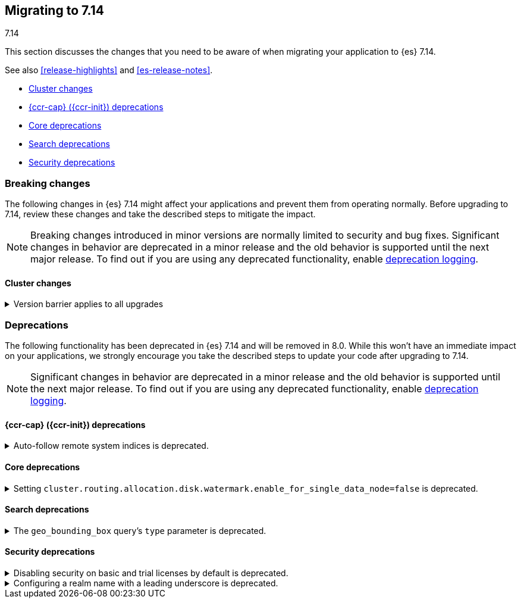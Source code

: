 [[migrating-7.14]]
== Migrating to 7.14
++++
<titleabbrev>7.14</titleabbrev>
++++

This section discusses the changes that you need to be aware of when migrating
your application to {es} 7.14.

See also <<release-highlights>> and <<es-release-notes>>.

* <<breaking_714_cluster_changes>>
* <<breaking_714_ccr_changes>>
* <<breaking_714_core_deprecations>>
* <<breaking_714_search_deprecations>>
* <<breaking_714_security_changes>>


//NOTE: The notable-breaking-changes tagged regions are re-used in the
//Installation and Upgrade Guide

[discrete]
[[breaking-changes-7.14]]
=== Breaking changes

The following changes in {es} 7.14 might affect your applications
and prevent them from operating normally.
Before upgrading to 7.14, review these changes and take the described steps
to mitigate the impact.

NOTE: Breaking changes introduced in minor versions are
normally limited to security and bug fixes.
Significant changes in behavior are deprecated in a minor release and
the old behavior is supported until the next major release.
To find out if you are using any deprecated functionality,
enable <<deprecation-logging, deprecation logging>>.

// tag::notable-breaking-changes[]
[discrete]
[[breaking_714_cluster_changes]]
==== Cluster changes

[[breaking_714_version_barrier]]
.Version barrier applies to all upgrades
[%collapsible]
====
*Details* +
If a failure occurs during a rolling upgrade then {es} may prematurely conclude
that the upgrade is complete and enable functionality which is incompatible
with earlier versions. In versions before 7.14 {es} would accept older nodes
into the cluster after completing the upgrade despite having enabled
incompatible functionality, as long as the older nodes were from the same major
series. From 7.14 onwards {es} will not accept any older nodes into a
fully-upgraded cluster.

*Impact* +
If a failure occurs during a rolling upgrade and older nodes cannot rejoin the
cluster then you must upgrade the affected nodes. Once upgraded, they will join
the cluster again.
====
// end::notable-breaking-changes[]

[discrete]
[[deprecated-7.14]]
=== Deprecations

The following functionality has been deprecated in {es} 7.14 and will be removed
in 8.0. While this won't have an immediate impact on your applications, we
strongly encourage you take the described steps to update your code after
upgrading to 7.14.

NOTE: Significant changes in behavior are deprecated in a minor release and the
old behavior is supported until the next major release. To find out if you are
using any deprecated functionality, enable <<deprecation-logging, deprecation
logging>>.

// tag::notable-breaking-changes[]

[discrete]
[[breaking_714_ccr_changes]]
==== {ccr-cap} ({ccr-init}) deprecations

[[system-indices-auto-follow-deprecation]]
.Auto-follow remote system indices is deprecated.
[%collapsible]
====
*Details* +
Currently, remote system indices matching an
{ref}/ccr-auto-follow.html[auto-follow pattern] are configured as a follower
index automatically, this behavior is deprecated.

*Impact* +
In 8.0.0, remote system indices matching an
{ref}/ccr-auto-follow.html[auto-follow pattern] won't be configured as a
follower index automatically. In order to adapt to this new behaviour it is
advised to exclude patterns matching system indices such as `.tasks` and
`kibana-*`.
====

[discrete]
[[breaking_714_core_deprecations]]
==== Core deprecations

[discrete]
[[deprecate-single-data-node-watermark]]
.Setting `cluster.routing.allocation.disk.watermark.enable_for_single_data_node=false` is deprecated.
[%collapsible]
====
*Details* +
The setting `cluster.routing.allocation.disk.watermark.enable_for_single_data_node`
should never be explicitly set to false. In 8.0, the only legal value will be
true. In a future release, the setting will be removed completely, with same
behavior as if the setting was `true`.

*Impact* +

If your cluster has a single data node then set
`cluster.routing.allocation.disk.watermark.enable_for_single_data_node: true`
to opt in to the future behaviour today. If you wish to disable the disk
watermarks then set `cluster.routing.allocation.disk.threshold_enabled: false`.

If your cluster has multiple data nodes then the
`cluster.routing.allocation.disk.watermark.enable_for_single_data_node` setting
has no effect and you should discontinue its use.
====

[discrete]
[[breaking_714_search_deprecations]]
==== Search deprecations

.The `geo_bounding_box` query's `type` parameter is deprecated.
[%collapsible]
====
*Details* +
The `geo_bounding_box` query's `type` parameter has been deprecated in 7.14.0.
This parameter is a no-op and has no effect on the query.

*Impact* +
Discontinue use of the `type` parameter in `geo_bounding_box` queries.
====

[discrete]
[[breaking_714_security_changes]]
==== Security deprecations

[discrete]
[[implicitly-disabled-security]]
.Disabling security on basic and trial licenses by default is deprecated.
[%collapsible]
====
*Details* +
{es} security features are disabled by default when operating on a basic or
trial license if `xpack.security.enabled` is not set to `true`. In {es} 8.0.0,
security features will be enabled by default for all licenses unless you
explicitly disable security by setting `xpack.security.enabled` to `false`
(not recommended).

Before migrating to {es} 8.0.0, you must explicitly set a value for
`xpack.security.enabled` or {es} will fail to start. If you have already
enabled security features by explicitly setting `xpack.security.enabled` to
`true`, your configuration will be respected in 8.0.0.

Otherwise, on every node in your cluster, enable {es} security features by
setting `xpack.security.enabled` to `true` in `elasticsearch.yml`. You then 
configure security for the transport layer on each node, which requires 
generating a certificate authority (if you don't have one), creating node
security certificates, and configuring internode communication. Refer to
<<security-basic-setup,set up basic security for the {stack}>> for steps on
configuring security.
====

[[reserved-prefixed-realm-names]]
.Configuring a realm name with a leading underscore is deprecated.
[%collapsible]
====
*Details* +
Elasticsearch creates "synthetic" realm names on the fly for services like API keys.
These synthetic realm names are prefixed with an underscore.
Currently, user configured realms can also be given a name with a leading underscore.
This creates confusion since realm names are meant to be unique for a node.

*Impact* +
Configuring a realm name with a leading underscore is deprecated. In a future release of {es}
it will result in an error on startup if any user configured realm has a name
with a leading underscore.
====
// end::notable-breaking-changes[]
